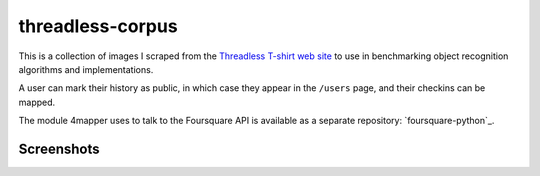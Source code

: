 threadless-corpus
==========

This is a collection of images I scraped from the `Threadless T-shirt
web site`_ to use in benchmarking object recognition algorithms and
implementations.



A user can mark their history as public, in which case they appear in
the ``/users`` page, and their checkins can be mapped.

The module 4mapper uses to talk to the Foursquare API is available as
a separate repository: `foursquare-python`_.

Screenshots
-----------

.. image:: http://github.com/wiseman/threadless-corpus/raw/master/pattern/1016.jpg
.. image:: http://github.com/wiseman/threadless-corpus/raw/master/worn/1016.jpg



.. _Threadless T-shirt web site: http://threadless.com/
